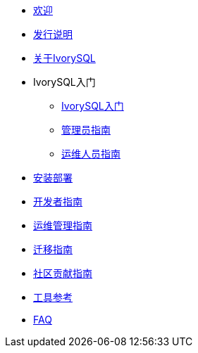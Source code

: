 * xref:v2.2/welcome.adoc[欢迎]
* xref:v2.2/1.adoc[发行说明]
* xref:v2.2/2.adoc[关于IvorySQL]
* IvorySQL入门
** xref:v2.2/3.adoc[IvorySQL入门]
** xref:v2.2/4.adoc[管理员指南]
** xref:v2.2/5.adoc[运维人员指南]
* xref:v2.2/6.adoc[安装部署]
* xref:v2.2/7.adoc[开发者指南]
* xref:v2.2/8.adoc[运维管理指南]
* xref:v2.2/9.adoc[迁移指南]
* xref:v2.2/10.adoc[社区贡献指南]
* xref:v2.2/11.adoc[工具参考]
* xref:v2.2/12.adoc[FAQ]